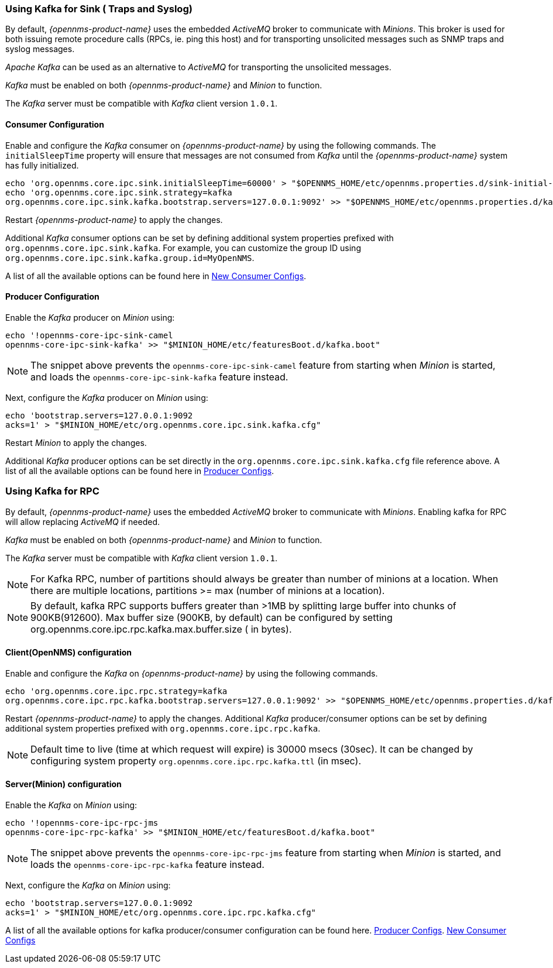 
// Allow GitHub image rendering
:imagesdir: ../../images

[[ga-minion-kafka]]
=== Using Kafka for Sink ( Traps and Syslog)

By default, _{opennms-product-name}_ uses the embedded _ActiveMQ_ broker to communicate with _Minions_.
This broker is used for both issuing remote procedure calls (RPCs, ie. ping this host) and for transporting unsolicited messages such as SNMP traps and syslog messages.

_Apache Kafka_ can be used as an alternative to _ActiveMQ_ for transporting the unsolicited messages.

_Kafka_ must be enabled on both _{opennms-product-name}_ and _Minion_ to function.

The _Kafka_ server must be compatible with _Kafka_ client version `1.0.1`.

==== Consumer Configuration

Enable and configure the _Kafka_ consumer on _{opennms-product-name}_ by using the following commands. The `initialSleepTime` property will ensure that messages are not consumed from _Kafka_ until the _{opennms-product-name}_ system has fully initialized.

[source, sh]
----
echo 'org.opennms.core.ipc.sink.initialSleepTime=60000' > "$OPENNMS_HOME/etc/opennms.properties.d/sink-initial-sleep-time.properties"
echo 'org.opennms.core.ipc.sink.strategy=kafka
org.opennms.core.ipc.sink.kafka.bootstrap.servers=127.0.0.1:9092' >> "$OPENNMS_HOME/etc/opennms.properties.d/kafka.properties"
----

Restart _{opennms-product-name}_ to apply the changes.

Additional _Kafka_ consumer options can be set by defining additional system properties prefixed with `org.opennms.core.ipc.sink.kafka`.
For example, you can customize the group ID using `org.opennms.core.ipc.sink.kafka.group.id=MyOpenNMS`.

A list of all the available options can be found here in link:https://kafka.apache.org/10/documentation.html#newconsumerconfigs[New Consumer Configs].

[[ga-minion-kafka-producer-configuration]]
==== Producer Configuration

Enable the _Kafka_ producer on _Minion_ using:

[source, sh]
----
echo '!opennms-core-ipc-sink-camel
opennms-core-ipc-sink-kafka' >> "$MINION_HOME/etc/featuresBoot.d/kafka.boot"
----

NOTE: The snippet above prevents the `opennms-core-ipc-sink-camel` feature from starting when _Minion_ is started, and loads the `opennms-core-ipc-sink-kafka` feature instead.

Next, configure the _Kafka_ producer on _Minion_ using:

[source, sh]
----
echo 'bootstrap.servers=127.0.0.1:9092
acks=1' > "$MINION_HOME/etc/org.opennms.core.ipc.sink.kafka.cfg"
----

Restart _Minion_ to apply the changes.

Additional _Kafka_ producer options can be set directly in the `org.opennms.core.ipc.sink.kafka.cfg` file reference above.
A list of all the available options can be found here in link:https://kafka.apache.org/10/documentation.html#producerconfigs[Producer Configs].

=== Using Kafka for RPC

By default, _{opennms-product-name}_ uses the embedded _ActiveMQ_ broker to communicate with _Minions_.
Enabling kafka for RPC will allow replacing _ActiveMQ_ if needed.

_Kafka_ must be enabled on both _{opennms-product-name}_ and _Minion_ to function.

The _Kafka_ server must be compatible with _Kafka_ client version `1.0.1`.

NOTE: For Kafka RPC, number of partitions should always be greater than number of minions at a location. When there are multiple locations, partitions >= max (number of minions at a location).

NOTE: By default, kafka RPC supports buffers greater than >1MB by splitting large buffer into chunks of 900KB(912600). Max buffer size (900KB, by default) can be configured by setting org.opennms.core.ipc.rpc.kafka.max.buffer.size ( in bytes).

==== Client(OpenNMS) configuration

Enable and configure the _Kafka_ on _{opennms-product-name}_ by using the following commands.

[source, sh]
----
echo 'org.opennms.core.ipc.rpc.strategy=kafka
org.opennms.core.ipc.rpc.kafka.bootstrap.servers=127.0.0.1:9092' >> "$OPENNMS_HOME/etc/opennms.properties.d/kafka.properties"
----

Restart _{opennms-product-name}_ to apply the changes.
Additional _Kafka_ producer/consumer options can be set by defining additional system properties prefixed with `org.opennms.core.ipc.rpc.kafka`.

NOTE: Default time to live (time at which request will expire) is 30000 msecs (30sec). It can be changed by configuring system property `org.opennms.core.ipc.rpc.kafka.ttl` (in msec).


==== Server(Minion) configuration

Enable the _Kafka_ on _Minion_ using:

[source, sh]
----
echo '!opennms-core-ipc-rpc-jms
opennms-core-ipc-rpc-kafka' >> "$MINION_HOME/etc/featuresBoot.d/kafka.boot"
----

NOTE: The snippet above prevents the `opennms-core-ipc-rpc-jms` feature from starting when _Minion_ is started, and loads the `opennms-core-ipc-rpc-kafka` feature instead.

Next, configure the _Kafka_ on _Minion_ using:

[source, sh]
----
echo 'bootstrap.servers=127.0.0.1:9092
acks=1' > "$MINION_HOME/etc/org.opennms.core.ipc.rpc.kafka.cfg"
----

A list of all the available options for kafka producer/consumer configuration can be found here.
link:https://kafka.apache.org/10/documentation.html#producerconfigs[Producer Configs].
link:https://kafka.apache.org/10/documentation.html#newconsumerconfigs[New Consumer Configs]
